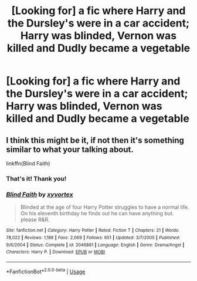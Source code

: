 #+TITLE: [Looking for] a fic where Harry and the Dursley's were in a car accident; Harry was blinded, Vernon was killed and Dudly became a vegetable

* [Looking for] a fic where Harry and the Dursley's were in a car accident; Harry was blinded, Vernon was killed and Dudly became a vegetable
:PROPERTIES:
:Author: Power-of-Erised
:Score: 9
:DateUnix: 1534089471.0
:DateShort: 2018-Aug-12
:FlairText: Request
:END:

** I think this might be it, if not then it's something similar to what your talking about.

linkffn(Blind Faith)
:PROPERTIES:
:Author: Treacle115
:Score: 2
:DateUnix: 1534094806.0
:DateShort: 2018-Aug-12
:END:

*** That's it! Thank you!
:PROPERTIES:
:Author: Power-of-Erised
:Score: 2
:DateUnix: 1534095497.0
:DateShort: 2018-Aug-12
:END:


*** [[https://www.fanfiction.net/s/2046881/1/][*/Blind Faith/*]] by [[https://www.fanfiction.net/u/549490/xyvortex][/xyvortex/]]

#+begin_quote
  Blinded at the age of four Harry Potter struggles to have a normal life. On his eleventh birthday he finds out he can have anything but. please R&R.
#+end_quote

^{/Site/:} ^{fanfiction.net} ^{*|*} ^{/Category/:} ^{Harry} ^{Potter} ^{*|*} ^{/Rated/:} ^{Fiction} ^{T} ^{*|*} ^{/Chapters/:} ^{21} ^{*|*} ^{/Words/:} ^{78,022} ^{*|*} ^{/Reviews/:} ^{1,188} ^{*|*} ^{/Favs/:} ^{2,069} ^{*|*} ^{/Follows/:} ^{651} ^{*|*} ^{/Updated/:} ^{3/7/2005} ^{*|*} ^{/Published/:} ^{9/6/2004} ^{*|*} ^{/Status/:} ^{Complete} ^{*|*} ^{/id/:} ^{2046881} ^{*|*} ^{/Language/:} ^{English} ^{*|*} ^{/Genre/:} ^{Drama/Angst} ^{*|*} ^{/Characters/:} ^{Harry} ^{P.} ^{*|*} ^{/Download/:} ^{[[http://www.ff2ebook.com/old/ffn-bot/index.php?id=2046881&source=ff&filetype=epub][EPUB]]} ^{or} ^{[[http://www.ff2ebook.com/old/ffn-bot/index.php?id=2046881&source=ff&filetype=mobi][MOBI]]}

--------------

*FanfictionBot*^{2.0.0-beta} | [[https://github.com/tusing/reddit-ffn-bot/wiki/Usage][Usage]]
:PROPERTIES:
:Author: FanfictionBot
:Score: 1
:DateUnix: 1534094824.0
:DateShort: 2018-Aug-12
:END:
